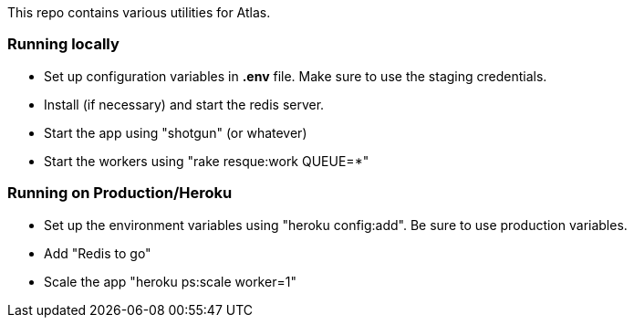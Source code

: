 This repo contains various utilities for Atlas.  


=== Running locally

* Set up configuration variables in *.env* file.  Make sure to use the staging credentials.
* Install (if necessary) and start the redis server.
* Start the app using "shotgun" (or whatever)
* Start the workers using "rake resque:work QUEUE=*"

=== Running on Production/Heroku

* Set up the environment variables using "heroku config:add".  Be sure to use production variables.
* Add "Redis to go"
* Scale the app "heroku ps:scale worker=1"